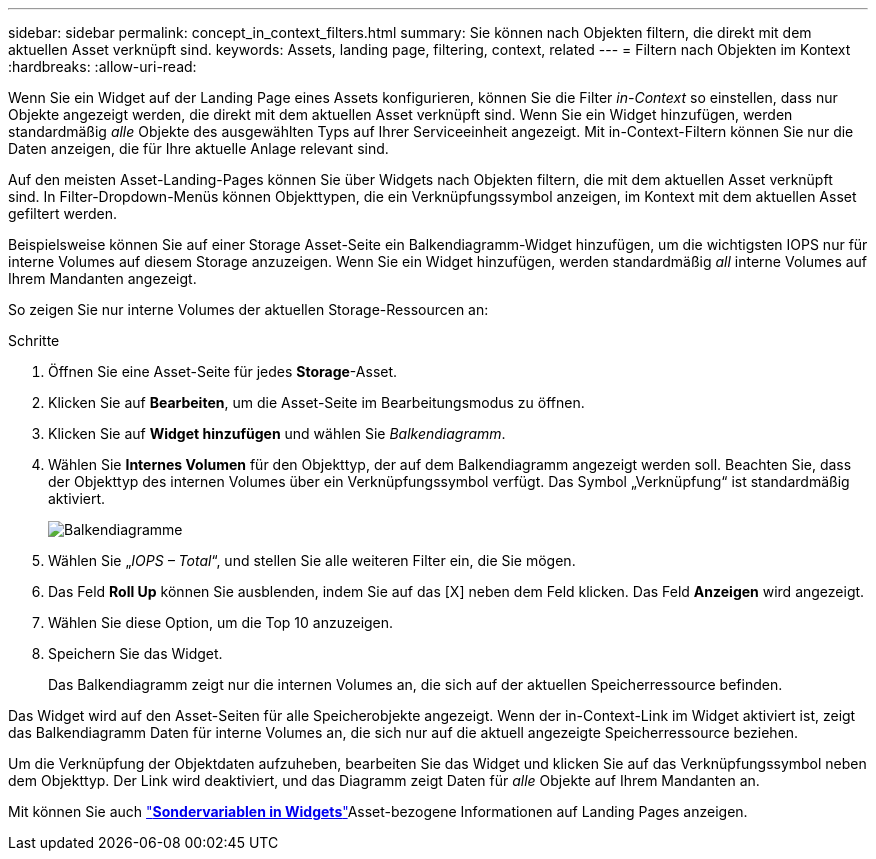 ---
sidebar: sidebar 
permalink: concept_in_context_filters.html 
summary: Sie können nach Objekten filtern, die direkt mit dem aktuellen Asset verknüpft sind. 
keywords: Assets, landing page, filtering, context, related 
---
= Filtern nach Objekten im Kontext
:hardbreaks:
:allow-uri-read: 


[role="lead"]
Wenn Sie ein Widget auf der Landing Page eines Assets konfigurieren, können Sie die Filter _in-Context_ so einstellen, dass nur Objekte angezeigt werden, die direkt mit dem aktuellen Asset verknüpft sind. Wenn Sie ein Widget hinzufügen, werden standardmäßig _alle_ Objekte des ausgewählten Typs auf Ihrer Serviceeinheit angezeigt. Mit in-Context-Filtern können Sie nur die Daten anzeigen, die für Ihre aktuelle Anlage relevant sind.

Auf den meisten Asset-Landing-Pages können Sie über Widgets nach Objekten filtern, die mit dem aktuellen Asset verknüpft sind. In Filter-Dropdown-Menüs können Objekttypen, die ein Verknüpfungssymbol anzeigen, im Kontext mit dem aktuellen Asset gefiltert werden.

Beispielsweise können Sie auf einer Storage Asset-Seite ein Balkendiagramm-Widget hinzufügen, um die wichtigsten IOPS nur für interne Volumes auf diesem Storage anzuzeigen. Wenn Sie ein Widget hinzufügen, werden standardmäßig _all_ interne Volumes auf Ihrem Mandanten angezeigt.

So zeigen Sie nur interne Volumes der aktuellen Storage-Ressourcen an:

.Schritte
. Öffnen Sie eine Asset-Seite für jedes *Storage*-Asset.
. Klicken Sie auf *Bearbeiten*, um die Asset-Seite im Bearbeitungsmodus zu öffnen.
. Klicken Sie auf *Widget hinzufügen* und wählen Sie _Balkendiagramm_.
. Wählen Sie *Internes Volumen* für den Objekttyp, der auf dem Balkendiagramm angezeigt werden soll. Beachten Sie, dass der Objekttyp des internen Volumes über ein Verknüpfungssymbol verfügt. Das Symbol „Verknüpfung“ ist standardmäßig aktiviert.
+
image:LinkingObjects.png["Balkendiagramme"]

. Wählen Sie „_IOPS – Total_“, und stellen Sie alle weiteren Filter ein, die Sie mögen.
. Das Feld *Roll Up* können Sie ausblenden, indem Sie auf das [X] neben dem Feld klicken. Das Feld *Anzeigen* wird angezeigt.
. Wählen Sie diese Option, um die Top 10 anzuzeigen.
. Speichern Sie das Widget.
+
Das Balkendiagramm zeigt nur die internen Volumes an, die sich auf der aktuellen Speicherressource befinden.



Das Widget wird auf den Asset-Seiten für alle Speicherobjekte angezeigt. Wenn der in-Context-Link im Widget aktiviert ist, zeigt das Balkendiagramm Daten für interne Volumes an, die sich nur auf die aktuell angezeigte Speicherressource beziehen.

Um die Verknüpfung der Objektdaten aufzuheben, bearbeiten Sie das Widget und klicken Sie auf das Verknüpfungssymbol neben dem Objekttyp. Der Link wird deaktiviert, und das Diagramm zeigt Daten für _alle_ Objekte auf Ihrem Mandanten an.

Mit können Sie auch link:concept_dashboard_features.html#variables["*Sondervariablen in Widgets*"]Asset-bezogene Informationen auf Landing Pages anzeigen.
